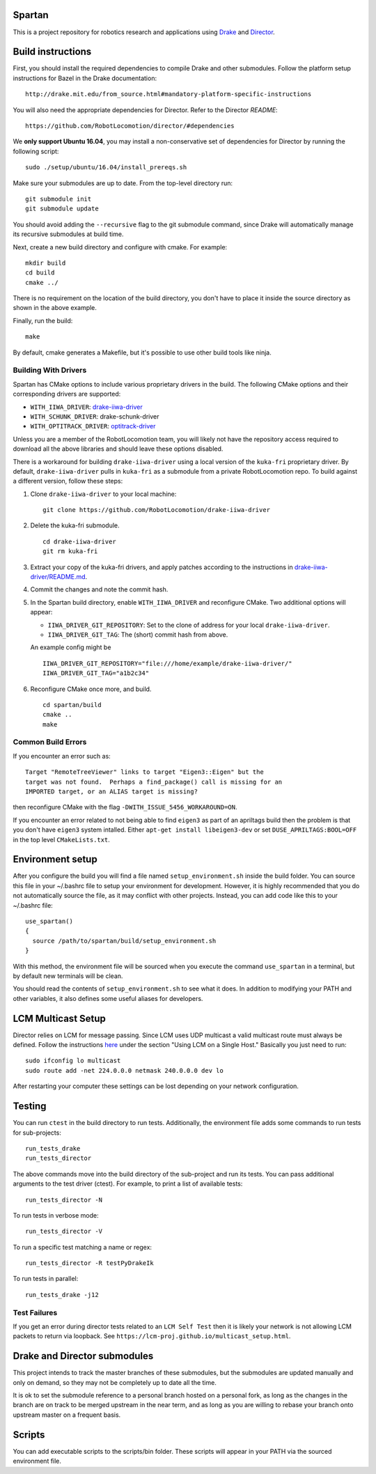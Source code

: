 Spartan
=======

This is a project repository for robotics research and applications using
Drake_ and Director_.

.. _Drake: https://www.github.com/RobotLocomotion/drake
.. _Director: https://www.github.com/RobotLocomotion/director


Build instructions
==================

First, you should install the required dependencies to compile Drake and other
submodules. Follow the platform setup instructions for Bazel in the Drake documentation::

    http://drake.mit.edu/from_source.html#mandatory-platform-specific-instructions

You will also need the appropriate dependencies for Director. Refer to the
Director `README`::

    https://github.com/RobotLocomotion/director/#dependencies

We **only support Ubuntu 16.04**, you may install a non-conservative set of dependencies for
Director by running the following script::

    sudo ./setup/ubuntu/16.04/install_prereqs.sh


Make sure your submodules are up to date. From the top-level directory run::

    git submodule init
    git submodule update

You should avoid adding the ``--recursive`` flag to the git submodule command,
since Drake will automatically manage its recursive submodules at build time.

Next, create a new build directory and configure with cmake. For example::

    mkdir build
    cd build
    cmake ../

There is no requirement on the location of the build directory, you don't
have to place it inside the source directory as shown in the above example.

Finally, run the build::

    make

By default, cmake generates a Makefile, but it's possible to use other
build tools like ninja.

Building With Drivers
---------------------

Spartan has CMake options to include various proprietary drivers in the build.
The following CMake options and their corresponding drivers are supported:

-  ``WITH_IIWA_DRIVER``: drake-iiwa-driver_
-  ``WITH_SCHUNK_DRIVER``: drake-schunk-driver
-  ``WITH_OPTITRACK_DRIVER``: optitrack-driver_

.. _drake-iiwa-driver: https://github.com/RobotLocomotion/drake-iiwa-driver
.. _optitrack-driver: https://github.com/sammy-tri/optitrack-driver

Unless you are a member of the RobotLocomotion team, you will likely not have
the repository access required to download all the above libraries and should
leave these options disabled.

There is a workaround for building ``drake-iiwa-driver`` using a local version
of the ``kuka-fri`` proprietary driver. By default, ``drake-iiwa-driver`` pulls
in ``kuka-fri`` as a submodule from a private RobotLocomotion repo. To build
against a different version, follow these steps:

1. Clone ``drake-iiwa-driver`` to your local machine:

   ::

       git clone https://github.com/RobotLocomotion/drake-iiwa-driver

2. Delete the kuka-fri submodule.

   ::

       cd drake-iiwa-driver
       git rm kuka-fri

3. Extract your copy of the kuka-fri drivers, and apply patches according to the
   instructions in `drake-iiwa-driver/README.md`_.

4. Commit the changes and note the commit hash.

5. In the Spartan build directory, enable ``WITH_IIWA_DRIVER`` and reconfigure
   CMake. Two additional options will appear:

   -  ``IIWA_DRIVER_GIT_REPOSITORY``: Set to the clone of address for your local
      ``drake-iiwa-driver``.

   -  ``IIWA_DRIVER_GIT_TAG``: The (short) commit hash from above.

   An example config might be

   ::

       IIWA_DRIVER_GIT_REPOSITORY="file:///home/example/drake-iiwa-driver/"
       IIWA_DRIVER_GIT_TAG="a1b2c34"

6. Reconfigure CMake once more, and build.

   ::

       cd spartan/build
       cmake ..
       make

.. _drake-iiwa-driver/README.md: https://github.com/RobotLocomotion/drake-iiwa-driver/blob/master/README.md

Common Build Errors
-------------------

If you encounter an error such as::

    Target "RemoteTreeViewer" links to target "Eigen3::Eigen" but the
    target was not found.  Perhaps a find_package() call is missing for an
    IMPORTED target, or an ALIAS target is missing?

then reconfigure CMake with the flag ``-DWITH_ISSUE_5456_WORKAROUND=ON``.

If you encounter an error related to not being able to find ``eigen3`` as part of an apriltags build then the problem is that you don't have ``eigen3`` system intalled. Either ``apt-get install libeigen3-dev`` or set ``DUSE_APRILTAGS:BOOL=OFF`` in the top level ``CMakeLists.txt``.

Environment setup
=================

After you configure the build you will find a file named ``setup_environment.sh``
inside the build folder.  You can source this file in your ~/.bashrc file to
setup your environment for development.  However, it is highly recommended that
you do not automatically source the file, as it may conflict with other projects.
Instead, you can add code like this to your ~/.bashrc file::

    use_spartan()
    {
      source /path/to/spartan/build/setup_environment.sh
    }

With this method, the environment file will be sourced when you execute the
command ``use_spartan`` in a terminal, but by default new terminals will be clean.

You should read the contents of ``setup_environment.sh`` to see what it does.
In addition to modifying your PATH and other variables, it also defines some
useful aliases for developers.


LCM Multicast Setup
===================
Director relies on LCM for message passing. Since LCM uses UDP multicast a valid multicast route must always be defined. Follow the instructions `here
<http://lcm-proj.github.io/multicast_setup.html>`_ under the section "Using LCM on a Single Host." Basically you just need to run::

    sudo ifconfig lo multicast
    sudo route add -net 224.0.0.0 netmask 240.0.0.0 dev lo

After restarting your computer these settings can be lost depending on your network configuration.

Testing
=======

You can run ``ctest`` in the build directory to run tests. Additionally, the
environment file adds some commands to run tests for sub-projects::

    run_tests_drake
    run_tests_director

The above commands move into the build directory of the sub-project and run
its tests.  You can pass additional arguments to the test driver (ctest). For
example, to print a list of available tests::

    run_tests_director -N

To run tests in verbose mode::

    run_tests_director -V

To run a specific test matching a name or regex::

    run_tests_director -R testPyDrakeIk

To run tests in parallel::

    run_tests_drake -j12

Test Failures
-------------
If you get an error during director tests related to an ``LCM Self Test`` then it is likely your network is not allowing LCM packets to return via loopback. See ``https://lcm-proj.github.io/multicast_setup.html``.


Drake and Director submodules
=============================

This project intends to track the master branches of these submodules, but the
submodules are updated manually and only on demand, so they may not be completely
up to date all the time.

It is ok to set the submodule reference to a personal branch hosted on a
personal fork, as long as the changes in the branch are on track to be merged
upstream in the near term, and as long as you are willing to rebase
your branch onto upstream master on a frequent basis.


Scripts
=======

You can add executable scripts to the scripts/bin folder.  These scripts will
appear in your PATH via the sourced environment file.
